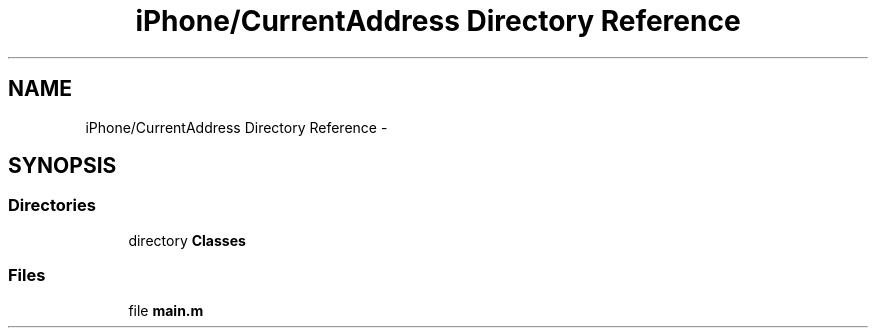 .TH "iPhone/CurrentAddress Directory Reference" 3 "Thu Feb 21 2013" "Version 01" "MCMProject" \" -*- nroff -*-
.ad l
.nh
.SH NAME
iPhone/CurrentAddress Directory Reference \- 
.SH SYNOPSIS
.br
.PP
.SS "Directories"

.in +1c
.ti -1c
.RI "directory \fBClasses\fP"
.br
.in -1c
.SS "Files"

.in +1c
.ti -1c
.RI "file \fBmain\&.m\fP"
.br
.in -1c

